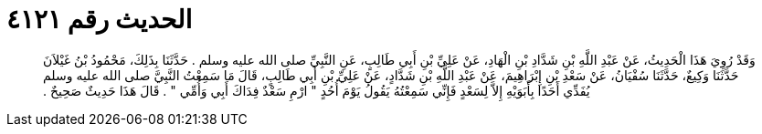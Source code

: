 
= الحديث رقم ٤١٢١

[quote.hadith]
وَقَدْ رُوِيَ هَذَا الْحَدِيثُ، عَنْ عَبْدِ اللَّهِ بْنِ شَدَّادِ بْنِ الْهَادِ، عَنْ عَلِيِّ بْنِ أَبِي طَالِبٍ، عَنِ النَّبِيِّ صلى الله عليه وسلم ‏.‏ حَدَّثَنَا بِذَلِكَ، مَحْمُودُ بْنُ غَيْلاَنَ حَدَّثَنَا وَكِيعٌ، حَدَّثَنَا سُفْيَانُ، عَنْ سَعْدِ بْنِ إِبْرَاهِيمَ، عَنْ عَبْدِ اللَّهِ بْنِ شَدَّادٍ، عَنْ عَلِيِّ بْنِ أَبِي طَالِبٍ، قَالَ مَا سَمِعْتُ النَّبِيَّ صلى الله عليه وسلم يُفَدِّي أَحَدًا بِأَبَوَيْهِ إِلاَّ لِسَعْدٍ فَإِنِّي سَمِعْتُهُ يَقُولُ يَوْمَ أُحُدٍ ‏"‏ ارْمِ سَعْدٌ فِدَاكَ أَبِي وَأُمِّي ‏"‏ ‏.‏ قَالَ هَذَا حَدِيثٌ صَحِيحٌ ‏.‏